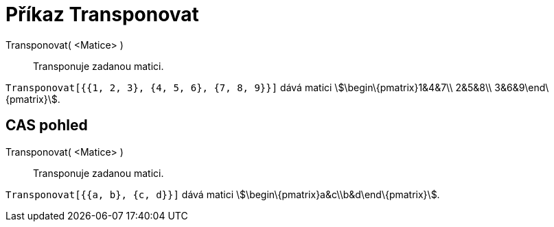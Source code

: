 = Příkaz Transponovat
:page-en: commands/Transpose_Command
ifdef::env-github[:imagesdir: /cs/modules/ROOT/assets/images]

Transponovat( <Matice> )::
  Transponuje zadanou matici.

[EXAMPLE]
====

`++Transponovat[{{1, 2, 3}, {4, 5, 6}, {7, 8, 9}}]++` dává matici stem:[\begin\{pmatrix}1&4&7\\ 2&5&8\\
3&6&9\end\{pmatrix}].

====

== CAS pohled

Transponovat( <Matice> )::
  Transponuje zadanou matici.

[EXAMPLE]
====

`++Transponovat[{{a, b}, {c, d}}]++` dává matici stem:[\begin\{pmatrix}a&c\\b&d\end\{pmatrix}].

====
